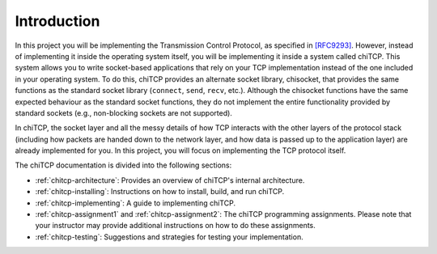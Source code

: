 Introduction
============

In this project you will be implementing the Transmission Control Protocol, as
specified in `[RFC9293] <https://datatracker.ietf.org/doc/html/rfc9293>`__. However, instead
of implementing it inside the operating system itself, you will be implementing
it inside a system called chiTCP. This system allows you to write socket-based
applications that rely on your TCP implementation instead of the one included
in your operating system. To do this, chiTCP provides an alternate socket
library, chisocket, that provides the same functions as the standard socket
library (``connect``, ``send``, ``recv``, etc.). Although the chisocket
functions have the same expected behaviour as the standard socket functions,
they do not implement the entire functionality provided by standard sockets
(e.g., non-blocking sockets are not supported).

In chiTCP, the socket layer and all the messy details of how TCP interacts with
the other layers of the protocol stack (including how packets are handed down
to the network layer, and how data is passed up to the application layer) are
already implemented for you. In this project, you will focus on implementing
the TCP protocol itself.

The chiTCP documentation is divided into the following sections:

* :ref:`chitcp-architecture`: Provides an overview of chiTCP's internal
  architecture.
* :ref:`chitcp-installing`: Instructions on how to install, build, and run
  chiTCP.
* :ref:`chitcp-implementing`: A guide to implementing chiTCP.
* :ref:`chitcp-assignment1` and :ref:`chitcp-assignment2`: The chiTCP
  programming assignments. Please note that your instructor may provide
  additional instructions on how to do these assignments.
* :ref:`chitcp-testing`: Suggestions and strategies for testing your
  implementation.
   
